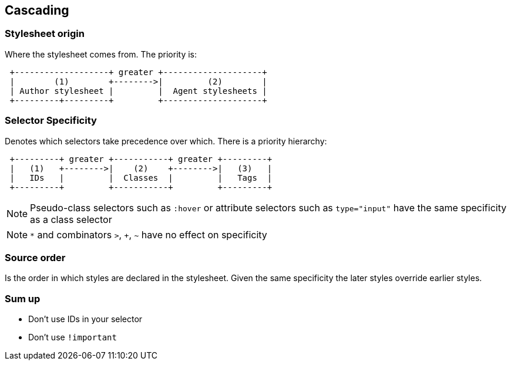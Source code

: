 == Cascading

=== Stylesheet origin

Where the stylesheet comes from. The priority is:

[ditaa]
....
 +-------------------+ greater +--------------------+
 |        (1)        +-------->|         (2)        |
 | Author stylesheet |         |  Agent stylesheets |
 +---------+---------+         +--------------------+
....

=== Selector Specificity

Denotes which selectors take precedence over which. There is a
priority hierarchy:

[ditaa]
....
 +---------+ greater +-----------+ greater +---------+
 |   (1)   +-------->|    (2)    +-------->|   (3)   |
 |   IDs   |         |  Classes  |         |   Tags  |
 +---------+         +-----------+         +---------+
....

NOTE: Pseudo-class selectors such as `:hover` or attribute selectors
such as `type="input"` have the same specificity as a class selector

NOTE: `*` and combinators `>`, `+`, `~` have no effect on specificity

=== Source order

Is the order in which styles are declared in the stylesheet. Given the
same specificity the later styles override earlier styles.

=== Sum up

- Don't use IDs in your selector
- Don't use `!important`